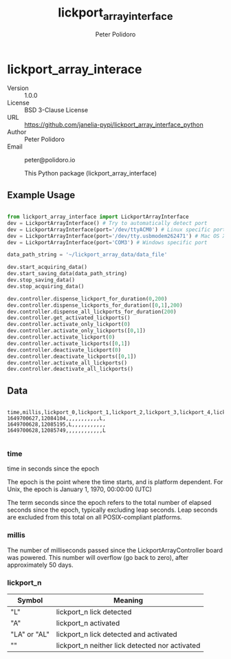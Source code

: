 #+TITLE: lickport_array_interface
#+AUTHOR: Peter Polidoro
#+EMAIL: peter@polidoro.io
#+EXPORT_FILE_NAME: DESCRIPTION.md
#+OPTIONS: title:t author:t email:t toc:nil |:t ^:nil tags:nil

* lickport_array_interace
- Version :: 1.0.0
- License :: BSD 3-Clause License
- URL :: https://github.com/janelia-pypi/lickport_array_interface_python
- Author :: Peter Polidoro
- Email :: peter@polidoro.io

  This Python package (lickport_array_interface)

** Example Usage

#+BEGIN_SRC python

from lickport_array_interface import LickportArrayInterface
dev = LickportArrayInterface() # Try to automatically detect port
dev = LickportArrayInterface(port='/dev/ttyACM0') # Linux specific port
dev = LickportArrayInterface(port='/dev/tty.usbmodem262471') # Mac OS X specific port
dev = LickportArrayInterface(port='COM3') # Windows specific port

data_path_string = '~/lickport_array_data/data_file'

dev.start_acquiring_data()
dev.start_saving_data(data_path_string)
dev.stop_saving_data()
dev.stop_acquiring_data()

dev.controller.dispense_lickport_for_duration(0,200)
dev.controller.dispense_lickports_for_duration([0,1],200)
dev.controller.dispense_all_lickports_for_duration(200)
dev.controller.get_activated_lickports()
dev.controller.activate_only_lickport(0)
dev.controller.activate_only_lickports([0,1])
dev.controller.activate_lickport(0)
dev.controller.activate_lickports([0,1])
dev.controller.deactivate_lickport(0)
dev.controller.deactivate_lickports([0,1])
dev.controller.activate_all_lickports()
dev.controller.deactivate_all_lickports()

#+END_SRC

** Data

#+BEGIN_EXAMPLE

time,millis,lickport_0,lickport_1,lickport_2,lickport_3,lickport_4,lickport_5,lickport_6,lickport_7,lickport_8,lickport_9,lickport_10,lickport_11
1649700627,12084104,,,,,,,,,,,L,
1649700628,12085195,L,,,,,,,,,,,
1649700628,12085749,,,,,,,,,,,,L

#+END_EXAMPLE

*** time

time in seconds since the epoch

The epoch is the point where the time starts, and is platform dependent. For
Unix, the epoch is January 1, 1970, 00:00:00 (UTC)

The term seconds since the epoch refers to the total number of elapsed seconds
since the epoch, typically excluding leap seconds. Leap seconds are excluded
from this total on all POSIX-compliant platforms.

*** millis

The number of milliseconds passed since the LickportArrayController board was
powered. This number will overflow (go back to zero), after approximately 50
days.

*** lickport_n

| Symbol       | Meaning                                        |
|--------------+------------------------------------------------|
| "L"          | lickport_n lick detected                       |
| "A"          | lickport_n activated                           |
| "LA" or "AL" | lickport_n lick detected and activated         |
| ""           | lickport_n neither lick detected nor activated |

* Installation :noexport:

[[https://github.com/janelia-pypi/python_setup]]

** Linux and Mac OS X

#+BEGIN_SRC sh

python3 -m venv ~/venvs/lickport_array_interface
source ~/venvs/lickport_array_interface/bin/activate
pip install lickport_array_interface

#+END_SRC

** Windows

#+BEGIN_SRC sh

python3 -m venv C:\venvs\lickport_array_interface
C:\venvs\lickport_array_interface\Scripts\activate
pip install lickport_array_interface

#+END_SRC

** Guix

Setup guix-janelia channel:

https://github.com/guix-janelia/guix-janelia

#+BEGIN_SRC sh

guix install python-lickport-array-interface

#+END_SRC

* Development :noexport:

** Guix

#+BEGIN_SRC sh

git clone https://github.com/janelia-pypi/lickport_array_interface_python
cd lickport_array_interface_python
make shell
make all
exit

#+END_SRC

